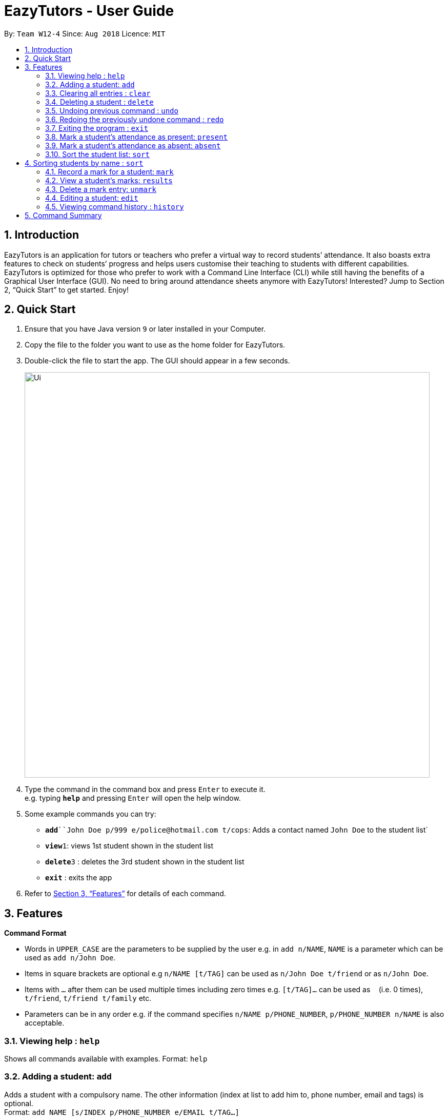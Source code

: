 ﻿= EazyTutors - User Guide
:site-section: UserGuide
:toc:
:toc-title:
:toc-placement: preamble
:sectnums:
:imagesDir: images
:stylesDir: stylesheets
:xrefstyle: full
:experimental:
ifdef::env-github[]
:tip-caption: :bulb:
:note-caption: :information_source:
endif::[]
:repoURL: https://github.com/W12-4/main

By: `Team W12-4`      Since: `Aug 2018`      Licence: `MIT`

== Introduction

EazyTutors is an application for tutors or teachers who prefer a virtual way to record students’ attendance. It 
also boasts extra features to check on students’ progress and helps users customise their teaching to students
with different capabilities. EazyTutors is optimized for those who prefer to work with a Command Line Interface
(CLI) while still having the benefits of a Graphical User Interface (GUI). No need to bring around attendance
sheets anymore with EazyTutors! Interested? Jump to Section 2, “Quick Start” to get started. Enjoy!

== Quick Start

.  Ensure that you have Java version `9` or later installed in your Computer.
.  Copy the file to the folder you want to use as the home folder for EazyTutors.
.  Double-click the file to start the app. The GUI should appear in a few seconds.
+
image::Ui.png[width="790"]
+
.  Type the command in the command box and press kbd:[Enter] to execute it. +
e.g. typing *`help`* and pressing kbd:[Enter] will open the help window.
.  Some example commands you can try:

* *`add*``John Doe p/999 e/police@hotmail.com t/cops`: Adds a contact named `John Doe` to the student list`
* **`view`**`1`: views 1st student shown in the student list
* **`delete`**`3` : deletes the 3rd student shown in the student list
* *`exit`* : exits the app

.  Refer to <<Features>> for details of each command.

[[Features]]
== Features

====
*Command Format*

* Words in `UPPER_CASE` are the parameters to be supplied by the user e.g. in `add n/NAME`, `NAME` is a parameter which can be used as `add n/John Doe`.
* Items in square brackets are optional e.g `n/NAME [t/TAG]` can be used as `n/John Doe t/friend` or as `n/John Doe`.
* Items with `…`​ after them can be used multiple times including zero times e.g. `[t/TAG]...` can be used as `{nbsp}` (i.e. 0 times), `t/friend`, `t/friend t/family` etc.
* Parameters can be in any order e.g. if the command specifies `n/NAME p/PHONE_NUMBER`, `p/PHONE_NUMBER n/NAME` is also acceptable.
====

=== Viewing help : `help`

Shows all commands available with examples.
Format: `help`

=== Adding a student: `add`

Adds a student with a compulsory name. The other information (index at list to add him to,
phone number, email and tags) is optional. +
Format: `add NAME [s/INDEX p/PHONE_NUMBER e/EMAIL t/TAG...]`

[TIP]
Students are added to the bottom of the student list by default.
A student can have multiple tags (or none).

Examples:

* `add John Doe p/98765432 e/johnd@example.com t/CS2103`
* `add Betsy Crowe s/1 e/betsycrowe@example.com t/CS2103T`

=== Clearing all entries : `clear`

Clears all entries from the student list. +
Format: `clear`

=== Deleting a student : `delete`

Deletes a student from the student list. +
Format: `delete INDEX`

****
* Deletes the student at the specified `INDEX`.
* The index refers to the index number shown in the displayed student list.
* The index *must be a positive integer* 1, 2, 3, ...
****

Examples:

* `list` +
`delete 2` +
Deletes the 2nd person in the student list.

// tag::undoredo[]
=== Undoing previous command : `undo`

Restores the student list to the state before the previous _undoable_ command was executed. +
Format: `undo`

[NOTE]
====
Undoable commands: those commands that modify the student list's content (`add`, `delete`, `edit`, `mark`, `unmark`, `sort`, `present`, `absent` and `clear`).
====

Examples:

* `delete 1` +
`list` +
`undo` (reverses the `delete 1` command) +

* `results` +
`list` +
`undo` +
The `undo` command fails as there are no undoable commands executed previously.

* `delete 1` +
`clear` +
`undo` (reverses the `clear` command) +
`undo` (reverses the `delete 1` command) +

=== Redoing the previously undone command : `redo`

Reverses the most recent `undo` command. +
Format: `redo`

Examples:

* `delete 1` +
`undo` (reverses the `delete 1` command) +
`redo` (reapplies the `delete 1` command) +

* `delete 1` +
`redo` +
The `redo` command fails as there are no `undo` commands executed previously.

* `delete 1` +
`clear` +
`undo` (reverses the `clear` command) +
`undo` (reverses the `delete 1` command) +
`redo` (reapplies the `delete 1` command) +
`redo` (reapplies the `clear` command) +
// end::undoredo[]

=== Exiting the program : `exit`

Exits the program. +
Format: `exit`

=== Mark a student's attendance as present: `present`

Adds an entry to the attendance specifying the student at the specified index as present. +
Format: `present INDEX`

=== Mark a student's attendance as absent: `absent`

Adds an entry to the attendance specifying the student at the specified index as absent. +
Format: `absent INDEX`

=== Sort the student list: `sort`

Sort the student list by alphabetical order, score, participation or attendance depending on the presence of an argument. +
Format: `sort [s/p/a]`

[TIP]
Students are sorted according by alphabetical order by default (with no argument).

== Sorting students by name : `sort`
 Sorts all student in the address book by name. +
Format: `sort`

=== Record a mark for a student: `mark`

Adds a mark entry associated with a student, with the mark obtained and the maximum marks. +
Format: mark s/INDEX o/OBTAINED m/MAX

=== View a student's marks: `results`

View the mark entries associated with the student at the specified index. +
Format: results INDEX

=== Delete a mark entry: `unmark`

Delete the indexed mark entry in the list associated with the student at the specified index. +
Format: unmark INDEX

=== Editing a student: `edit`

Edits an existing student in the student list. +
Format: `edit INDEX [NAME] [p/PHONE] [e/EMAIL] [t/TAG]...`

****
* Edits the person at the specified `INDEX`. The index refers to the index number shown in the displayed student list. The index *must be a positive integer* 1, 2, 3, ...
* At least one of the optional fields must be provided.
* Existing values will be updated to the input values.
* When editing tags, the existing tags of the person will be removed i.e adding of tags is not cumulative.
* You can remove all the person's tags by typing `t/` without specifying any tags after it.
****

Examples:

* `edit 1 p/91234567 e/johndoe@example.com` +
Edits the phone number and email address of the 1st person to be `91234567` and `johndoe@example.com` respectively.
* `edit 2 Betsy Crower t/` +
Edits the name of the 2nd person to be `Betsy Crower` and clears all existing tags.

=== Viewing command history : `history`

Lists all the commands that you have entered in reverse chronological order. +
Format: `history`

[NOTE]
====
Pressing the kbd:[&uarr;] and kbd:[&darr;] arrows will display the previous and next input respectively in the command box.
====

== Command Summary

* *Absent* : `absent NAME`
* *Add* : `add NAME [s/INDEX p/PHONE_NUMBER e/EMAIL [t/TAG]...` +
e.g. `add James Ho s/1 p/22224444 e/jamesho@example.com t/friend t/colleague`
* *Clear* : `clear`
* *Delete* : `delete INDEX` +
e.g. `delete 3`
* *Edit* : `edit INDEX [NAME] [p/PHONE_NUMBER] [e/EMAIL] [t/TAG]...` +
e.g. `edit 2 James Lee e/jameslee@example.com`
* *Exit* : `exit`
* *Help* : `help`
* *History* : `history`
* *Mark* : `mark m/MARK s/INDEX o/OBTAINED m/MAX`
* *Present* : `present NAME`
* *Redo* : `redo`
* *Results* : `results INDEX`
* *Sort* : `sort [s/p/a]
* *Sort* : `sort`
* *Undo* : `undo`
* *Unmark* : `unmark INDEX`

